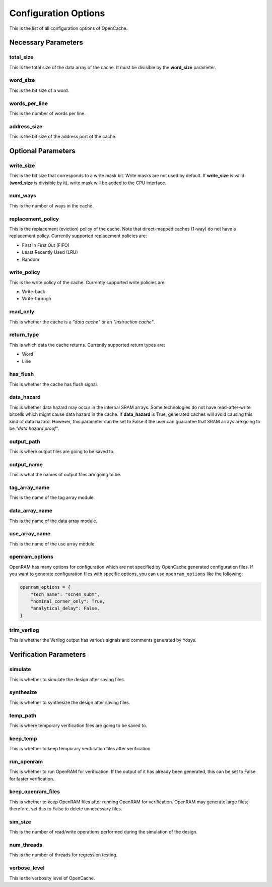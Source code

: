 =====================
Configuration Options
=====================
This is the list of all configuration options of OpenCache.

--------------------
Necessary Parameters
--------------------
**********
total_size
**********
This is the total size of the data array of the cache. It must be divisible by
the **word_size** parameter.

*********
word_size
*********
This is the bit size of a word.

**************
words_per_line
**************
This is the number of words per line.

************
address_size
************
This is the bit size of the address port of the cache.

-------------------
Optional Parameters
-------------------
**********
write_size
**********
This is the bit size that corresponds to a write mask bit. Write masks are not
used by default. If **write_size** is valid (**word_size** is divisible by it),
write mask will be added to the CPU interface.

********
num_ways
********
This is the number of ways in the cache.

******************
replacement_policy
******************
This is the replacement (eviction) policy of the cache. Note that direct-mapped
caches (1-way) do not have a replacement policy. Currently supported
replacement policies are:

+ First In First Out (FIFO)
+ Least Recently Used (LRU)
+ Random

************
write_policy
************
This is the write policy of the cache. Currently supported write policies are:

+ Write-back
+ Write-through

*************
read_only
*************
This is whether the cache is a *"data cache"* or an *"instruction cache"*.

***********
return_type
***********
This is which data the cache returns. Currently supported return types are:

+ Word
+ Line

***********
has_flush
***********
This is whether the cache has flush signal.

***********
data_hazard
***********
This is whether data hazard may occur in the internal SRAM arrays. Some
technologies do not have read-after-write bitcells which might cause data
hazard in the cache. If **data_hazard** is True, generated caches will avoid
causing this kind of data hazard. However, this parameter can be set to False
if the user can guarantee that SRAM arrays are going to be *"data hazard
proof"*.

***********
output_path
***********
This is where output files are going to be saved to.

***********
output_name
***********
This is what the names of output files are going to be.

**************
tag_array_name
**************
This is the name of the tag array module.

***************
data_array_name
***************
This is the name of the data array module.

**************
use_array_name
**************
This is the name of the use array module.

***************
openram_options
***************
OpenRAM has many options for configuration which are not specified by OpenCache
generated configuration files. If you want to generate configuration files with
specific options, you can use ``openram_options`` like the following:

.. code-block:: python

    openram_options = {
        "tech_name": "scn4m_subm",
        "nominal_corner_only": True,
        "analytical_delay": False,
    }

************
trim_verilog
************
This is whether the Verilog output has various signals and comments generated
by Yosys.

-----------------------
Verification Parameters
-----------------------
********
simulate
********
This is whether to simulate the design after saving files.

**********
synthesize
**********
This is whether to synthesize the design after saving files.

*********
temp_path
*********
This is where temporary verification files are going to be saved to.

*********
keep_temp
*********
This is whether to keep temporary verification files after verification.

***********
run_openram
***********
This is whether to run OpenRAM for verification. If the output of it has
already been generated, this can be set to False for faster verification.

******************
keep_openram_files
******************
This is whether to keep OpenRAM files after running OpenRAM for verification.
OpenRAM may generate large files; therefore, set this to False to delete
unnecessary files.

********
sim_size
********
This is the number of read/write operations performed during the simulation of
the design.

***********
num_threads
***********
This is the number of threads for regression testing.

*************
verbose_level
*************
This is the verbosity level of OpenCache.